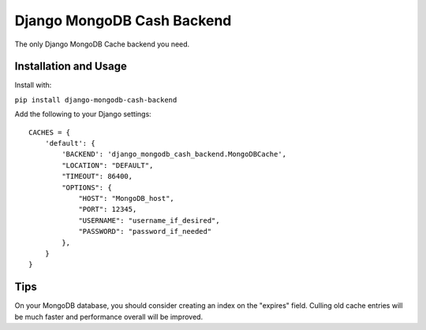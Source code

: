 Django MongoDB Cash Backend
===========================

The only Django MongoDB Cache backend you need.

Installation and Usage
----------------------
Install with:

``pip install django-mongodb-cash-backend``

Add the following to your Django settings::

    CACHES = {
        'default': {
            'BACKEND': 'django_mongodb_cash_backend.MongoDBCache',
            "LOCATION": "DEFAULT",
            "TIMEOUT": 86400,
            "OPTIONS": {
                "HOST": "MongoDB_host",
                "PORT": 12345,
                "USERNAME": "username_if_desired",
                "PASSWORD": "password_if_needed"
            },
        }
    }

Tips
----
On your MongoDB database, you should consider creating an index
on the "expires" field. Culling old cache entries will be much
faster and performance overall will be improved.
